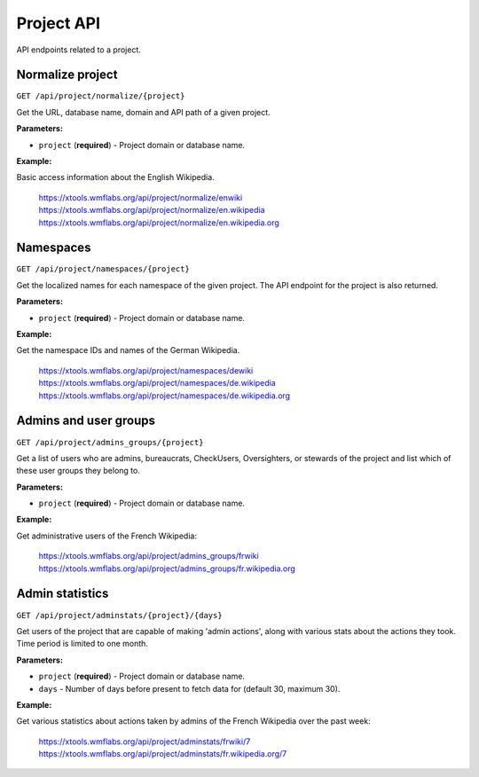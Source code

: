 ###########
Project API
###########

API endpoints related to a project.

Normalize project
=================
``GET /api/project/normalize/{project}``

Get the URL, database name, domain and API path of a given project.

**Parameters:**

* ``project`` (**required**) - Project domain or database name.

**Example:**

Basic access information about the English Wikipedia.

    https://xtools.wmflabs.org/api/project/normalize/enwiki
    https://xtools.wmflabs.org/api/project/normalize/en.wikipedia
    https://xtools.wmflabs.org/api/project/normalize/en.wikipedia.org

Namespaces
==========
``GET /api/project/namespaces/{project}``

Get the localized names for each namespace of the given project.
The API endpoint for the project is also returned.

**Parameters:**

* ``project`` (**required**) - Project domain or database name.

**Example:**

Get the namespace IDs and names of the German Wikipedia.

    https://xtools.wmflabs.org/api/project/namespaces/dewiki
    https://xtools.wmflabs.org/api/project/namespaces/de.wikipedia
    https://xtools.wmflabs.org/api/project/namespaces/de.wikipedia.org

Admins and user groups
======================
``GET /api/project/admins_groups/{project}``

Get a list of users who are admins, bureaucrats, CheckUsers, Oversighters, or
stewards of the project and list which of these user groups they belong to.

**Parameters:**

* ``project`` (**required**) - Project domain or database name.

**Example:**

Get administrative users of the French Wikipedia:

    https://xtools.wmflabs.org/api/project/admins_groups/frwiki
    https://xtools.wmflabs.org/api/project/admins_groups/fr.wikipedia.org

Admin statistics
================

``GET /api/project/adminstats/{project}/{days}``

Get users of the project that are capable of making 'admin actions', along with
various stats about the actions they took. Time period is limited to one month.

**Parameters:**

* ``project`` (**required**) - Project domain or database name.
* ``days`` - Number of days before present to fetch data for (default 30, maximum 30).

**Example:**

Get various statistics about actions taken by admins of the French Wikipedia
over the past week:

    https://xtools.wmflabs.org/api/project/adminstats/frwiki/7
    https://xtools.wmflabs.org/api/project/adminstats/fr.wikipedia.org/7
